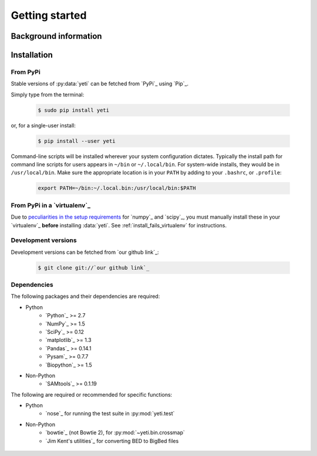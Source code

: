Getting started
===============


Background information
----------------------


Installation
------------

From PyPi
.........

Stable versions of :py:data:`yeti` can be fetched from `PyPi`_ using `Pip`_.

Simply type from the terminal:

 .. code-block:: shell

    $ sudo pip install yeti


or, for a single-user install:

 .. code-block:: shell

    $ pip install --user yeti


Command-line scripts will be installed wherever your system configuration dictates.
Typically the install path for command line scripts for users appears in
``~/bin`` or ``~/.local/bin``. For system-wide installs, they would be
in ``/usr/local/bin``. Make sure the appropriate location is in your ``PATH`` by
adding to your ``.bashrc``, or ``.profile``:

 .. code-block:: shell

	export PATH=~/bin:~/.local.bin:/usr/local/bin:$PATH


From PyPi in a `virtualenv`_
............................
Due to `peculiarities in the setup requirements <https://github.com/numpy/numpy/issues/2434>`_
for `numpy`_ and `scipy`_, you must manually install these in your `virtualenv`_
**before** installing :data:`yeti`. See :ref:`install_fails_virtualenv` for instructions.


Development versions
....................

Development versions can be fetched from `our github link`_:

 .. code-block:: shell

    $ git clone git://`our github link`_



Dependencies
............
The following packages and their dependencies are required:

- Python
    - `Python`_     >= 2.7
    - `NumPy`_      >= 1.5
    - `SciPy`_      >= 0.12
    - `matplotlib`_ >= 1.3
    - `Pandas`_     >= 0.14.1
    - `Pysam`_      >= 0.7.7
    - `Biopython`_  >= 1.5
- Non-Python
    - `SAMtools`_   >= 0.1.19


The following are required or recommended for specific functions:

- Python
	- `nose`_ for running the test suite in :py:mod:`yeti.test`
- Non-Python
	- `bowtie`_ (not Bowtie 2), for :py:mod:`~yeti.bin.crossmap`
	- `Jim Kent's utilities`_ for converting BED to BigBed files




 .. toctree::
    :maxdepth: 2
